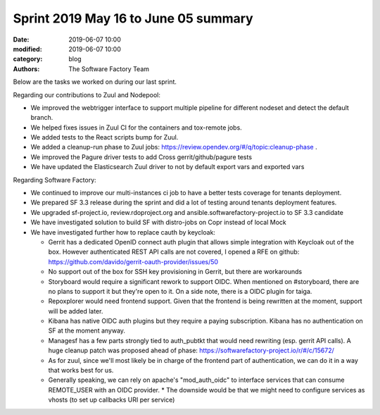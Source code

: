 Sprint 2019 May 16 to June 05 summary
######################################

:date: 2019-06-07 10:00
:modified: 2019-06-07 10:00
:category: blog
:authors: The Software Factory Team

Below are the tasks we worked on during our last sprint.

Regarding our contributions to Zuul and Nodepool:

* We improved the webtrigger interface to support multiple pipeline for different nodeset and detect the default branch.
* We helped fixes issues in Zuul CI for the containers and tox-remote jobs.
* We added tests to the React scripts bump for Zuul.
* We added a cleanup-run phase to Zuul jobs: https://review.opendev.org/#/q/topic:cleanup-phase .
* We improved the Pagure driver tests to add Cross gerrit/github/pagure tests
* We have updated the Elasticsearch Zuul driver to not by default export vars and exported vars

Regarding Software Factory:

* We continued to improve our multi-instances ci job to have a better tests coverage for tenants deployment.
* We prepared SF 3.3 release during the sprint and did a lot of testing around tenants deployment features.
* We upgraded sf-project.io, review.rdoproject.org and ansible.softwarefactory-project.io to SF 3.3 candidate
* We have investigated solution to build SF with distro-jobs on Copr instead of local Mock
* We have investigated further how to replace cauth by keycloak:

  * Gerrit has a dedicated OpenID connect auth plugin that allows simple integration with Keycloak out of the box. However authenticated  REST API calls are not covered, I opened a RFE on github: https://github.com/davido/gerrit-oauth-provider/issues/50
  * No support out of the box for SSH key provisioning in Gerrit, but there are workarounds
  * Storyboard would require a significant rework to support OIDC. When mentioned on #storyboard, there are no plans to support it but they're open to it. On a side note, there is a OIDC plugin for taiga.
  * Repoxplorer would need frontend support. Given that the frontend is being rewritten at the moment, support will be added later.
  * Kibana has native OIDC auth plugins but they require a paying subscription. Kibana has no authentication on SF at the moment anyway.
  * Managesf has a few parts strongly tied to auth_pubtkt that would need rewriting (esp. gerrit API calls). A huge cleanup patch was proposed ahead of phase: https://softwarefactory-project.io/r/#/c/15672/
  * As for zuul, since we'll most likely be in charge of the frontend part of authentication, we can do it in a way that works best for us.
  * Generally speaking, we can rely on apache's "mod_auth_oidc" to interface services that can consume REMOTE_USER with an OIDC provider. * The downside would be that we might need to configure services as vhosts (to set up callbacks URI per service)
